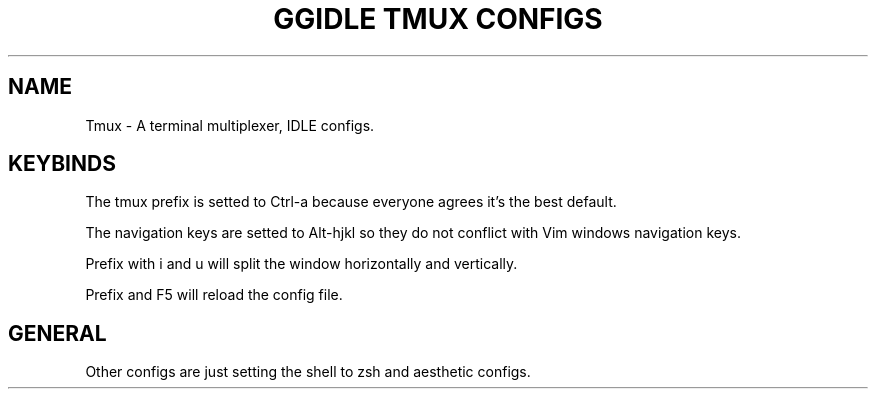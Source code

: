 .TH GGIDLE\ TMUX\ CONFIGS 7

.SH NAME
Tmux - A terminal multiplexer, IDLE configs.

.SH KEYBINDS

The tmux prefix is setted to Ctrl-a because everyone agrees it's the best default.

The navigation keys are setted to Alt-hjkl so they do not conflict with Vim windows navigation keys.

Prefix with i and u will split the window horizontally and vertically.

Prefix and F5 will reload the config file.

.SH GENERAL

Other configs are just setting the shell to zsh and aesthetic configs.
